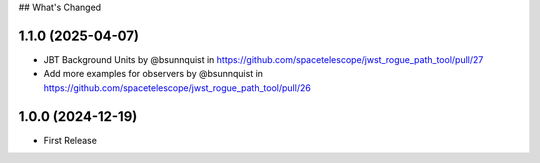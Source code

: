 ## What's Changed

1.1.0 (2025-04-07)
==================

- JBT Background Units by @bsunnquist in https://github.com/spacetelescope/jwst_rogue_path_tool/pull/27
- Add more examples for observers by @bsunnquist in https://github.com/spacetelescope/jwst_rogue_path_tool/pull/26

1.0.0 (2024-12-19)
==================

- First Release